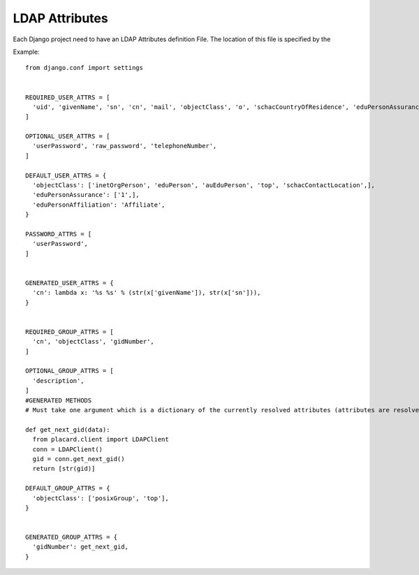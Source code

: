 .. _ref-ldap_attrs_settings:

LDAP Attributes
===============

Each Django project need to have an LDAP Attributes definition File. The location of this file is specified by the 


Example::

  from django.conf import settings


  REQUIRED_USER_ATTRS = [
    'uid', 'givenName', 'sn', 'cn', 'mail', 'objectClass', 'o', 'schacCountryOfResidence', 'eduPersonAssurance', 'eduPersonAffiliation', 'auEduPersonSharedToken',
  ] 

  OPTIONAL_USER_ATTRS = [
    'userPassword', 'raw_password', 'telephoneNumber',
  ]

  DEFAULT_USER_ATTRS = {
    'objectClass': ['inetOrgPerson', 'eduPerson', 'auEduPerson', 'top', 'schacContactLocation',],
    'eduPersonAssurance': ['1',],
    'eduPersonAffiliation': 'Affiliate',
  }

  PASSWORD_ATTRS = [
    'userPassword',
  ]


  GENERATED_USER_ATTRS = {
    'cn': lambda x: '%s %s' % (str(x['givenName']), str(x['sn'])),
  }


  REQUIRED_GROUP_ATTRS = [
    'cn', 'objectClass', 'gidNumber',
  ]

  OPTIONAL_GROUP_ATTRS = [
    'description',
  ]
  #GENERATED METHODS
  # Must take one argument which is a dictionary of the currently resolved attributes (attributes are resolved in the order above)

  def get_next_gid(data):
    from placard.client import LDAPClient
    conn = LDAPClient()
    gid = conn.get_next_gid()
    return [str(gid)]

  DEFAULT_GROUP_ATTRS = {
    'objectClass': ['posixGroup', 'top'],
  }


  GENERATED_GROUP_ATTRS = {
    'gidNumber': get_next_gid,
  }
